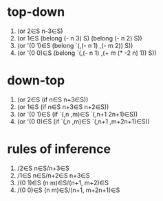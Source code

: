 * top-down
  1. (or 2∈S n-3∈S)
  2. (or 1∈S (belong (- n 3) S) (belong (- n 2) S))
  3. (or '(0 1)∈S (belong `(,(- n 1) ,(- m 2)) S))
  4. (or '(0 0)∈S (belong `(,(- n 1) ,(+ m (* -2 n) 1)) S))
* down-top
  1. (or 2∈S (if n∈S n+3∈S))
  2. (or 1∈S (if n∈S n+3∈S n+2∈S))
  3. (or '(0 1)∈S (if `(,n ,m)∈S `(,n+1 2n+1)∈S))
  4. (or '(0 0)∈S (if `(,n ,m)∈S `(,n+1 ,m+2n+1)∈S))
* rules of inference
  1. /2∈S  n∈S/n+3∈S
  2. /1∈S  n∈S/n+2∈S n+3∈S
  3. /(0 1)∈S  (n m)∈S/(n+1, m+2)∈S
  4. /(0 0)∈S  (n m)∈S/(n+1, m+2n+1)∈S